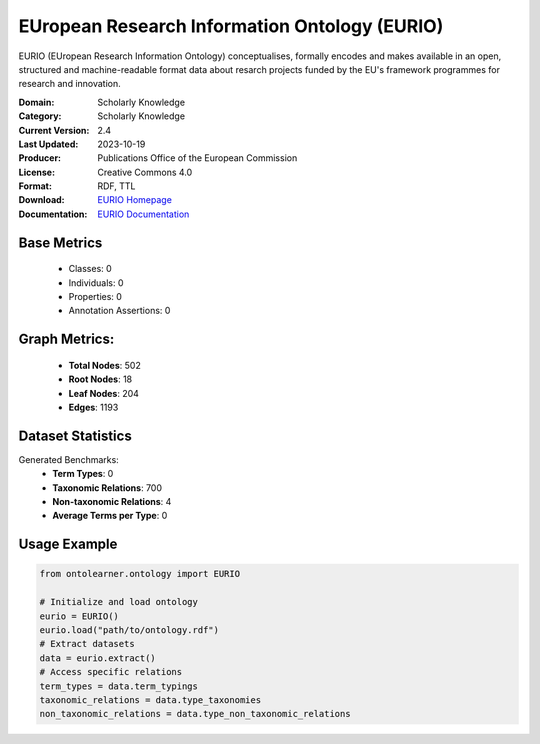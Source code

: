 EUropean Research Information Ontology (EURIO)
=============================================
EURIO (EUropean Research Information Ontology) conceptualises, formally encodes and makes available in an open,
structured and machine-readable format data about resarch projects funded by the EU's
framework programmes for research and innovation.

:Domain: Scholarly Knowledge
:Category: Scholarly Knowledge
:Current Version: 2.4
:Last Updated: 2023-10-19
:Producer: Publications Office of the European Commission
:License: Creative Commons 4.0
:Format: RDF, TTL
:Download: `EURIO Homepage <https://op.europa.eu/de/web/eu-vocabularies/dataset/-/resource?uri=http://publications.europa.eu/resource/dataset/eurio>`_
:Documentation: `EURIO Documentation <https://op.europa.eu/de/web/eu-vocabularies/dataset/-/resource?uri=http://publications.europa.eu/resource/dataset/eurio>`_

Base Metrics
------------
    - Classes: 0
    - Individuals: 0
    - Properties: 0
    - Annotation Assertions: 0

Graph Metrics:
--------------
    - **Total Nodes**: 502
    - **Root Nodes**: 18
    - **Leaf Nodes**: 204
    - **Edges**: 1193

Dataset Statistics
------------------
Generated Benchmarks:
    - **Term Types**: 0
    - **Taxonomic Relations**: 700
    - **Non-taxonomic Relations**: 4
    - **Average Terms per Type**: 0

Usage Example
-------------
.. code-block:: python

   from ontolearner.ontology import EURIO

   # Initialize and load ontology
   eurio = EURIO()
   eurio.load("path/to/ontology.rdf")
   # Extract datasets
   data = eurio.extract()
   # Access specific relations
   term_types = data.term_typings
   taxonomic_relations = data.type_taxonomies
   non_taxonomic_relations = data.type_non_taxonomic_relations
